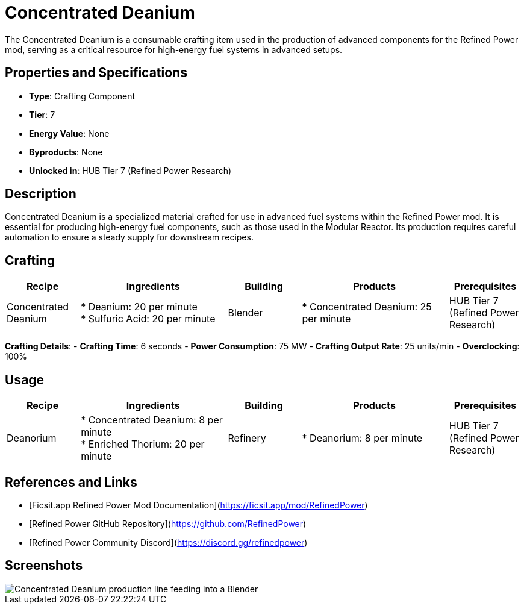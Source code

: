 = Concentrated Deanium

The Concentrated Deanium is a consumable crafting item used in the production of advanced components for the Refined Power mod, serving as a critical resource for high-energy fuel systems in advanced setups.

== Properties and Specifications

- **Type**: Crafting Component
- **Tier**: 7
- **Energy Value**: None
- **Byproducts**: None
- **Unlocked in**: HUB Tier 7 (Refined Power Research)

== Description

Concentrated Deanium is a specialized material crafted for use in advanced fuel systems within the Refined Power mod. It is essential for producing high-energy fuel components, such as those used in the Modular Reactor. Its production requires careful automation to ensure a steady supply for downstream recipes.

== Crafting

[cols="1,2,1,2,1", options="header"]
|===
| Recipe
| Ingredients
| Building
| Products
| Prerequisites

| Concentrated Deanium
| * Deanium: 20 per minute +
  * Sulfuric Acid: 20 per minute
| Blender
| * Concentrated Deanium: 25 per minute
| HUB Tier 7 (Refined Power Research)

|===
**Crafting Details**:
- **Crafting Time**: 6 seconds
- **Power Consumption**: 75 MW
- **Crafting Output Rate**: 25 units/min
- **Overclocking**: 100%

== Usage

[cols="1,2,1,2,1", options="header"]
|===
| Recipe
| Ingredients
| Building
| Products
| Prerequisites

| Deanorium
| * Concentrated Deanium: 8 per minute +
  * Enriched Thorium: 20 per minute
| Refinery
| * Deanorium: 8 per minute
| HUB Tier 7 (Refined Power Research)

|===

== References and Links

- [Ficsit.app Refined Power Mod Documentation](https://ficsit.app/mod/RefinedPower)
- [Refined Power GitHub Repository](https://github.com/RefinedPower)
- [Refined Power Community Discord](https://discord.gg/refinedpower)

== Screenshots

image::concentrated_deanium_setup.png[Concentrated Deanium production line feeding into a Blender]